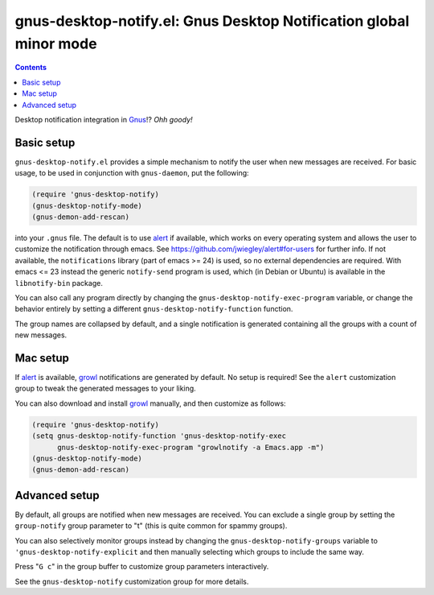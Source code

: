 gnus-desktop-notify.el: Gnus Desktop Notification global minor mode
===================================================================

.. contents::

Desktop notification integration in `Gnus <http://www.gnus.org/>`_!? `Ohh
goody!`


Basic setup
-----------

``gnus-desktop-notify.el`` provides a simple mechanism to notify the user when
new messages are received. For basic usage, to be used in conjunction with
``gnus-daemon``, put the following:

.. code:: scm

  (require 'gnus-desktop-notify)
  (gnus-desktop-notify-mode)
  (gnus-demon-add-rescan)

into your ``.gnus`` file. The default is to use alert_ if available, which
works on every operating system and allows the user to customize the
notification through emacs. See https://github.com/jwiegley/alert#for-users for
further info. If not available, the ``notifications`` library (part of emacs >=
24) is used, so no external dependencies are required. With emacs <= 23 instead
the generic ``notify-send`` program is used, which (in Debian or Ubuntu) is
available in the ``libnotify-bin`` package.

You can also call any program directly by changing the
``gnus-desktop-notify-exec-program`` variable, or change the behavior entirely
by setting a different ``gnus-desktop-notify-function`` function.

The group names are collapsed by default, and a single notification is
generated containing all the groups with a count of new messages.


Mac setup
---------

If alert_ is available, growl_ notifications are generated by default. No setup
is required! See the ``alert`` customization group to tweak the generated
messages to your liking.

You can also download and install growl_ manually, and then customize as
follows:

.. code:: scm

  (require 'gnus-desktop-notify)
  (setq gnus-desktop-notify-function 'gnus-desktop-notify-exec
	gnus-desktop-notify-exec-program "growlnotify -a Emacs.app -m")
  (gnus-desktop-notify-mode)
  (gnus-demon-add-rescan)


Advanced setup
--------------

By default, all groups are notified when new messages are received. You can
exclude a single group by setting the ``group-notify`` group parameter to
"t" (this is quite common for spammy groups).

You can also selectively monitor groups instead by changing the
``gnus-desktop-notify-groups`` variable to ``'gnus-desktop-notify-explicit``
and then manually selecting which groups to include the same way.

Press "``G c``" in the group buffer to customize group parameters
interactively.

See the ``gnus-desktop-notify`` customization group for more details.


.. _alert: https://github.com/jwiegley/alert
.. _growl: https://growl.github.io/growl/
